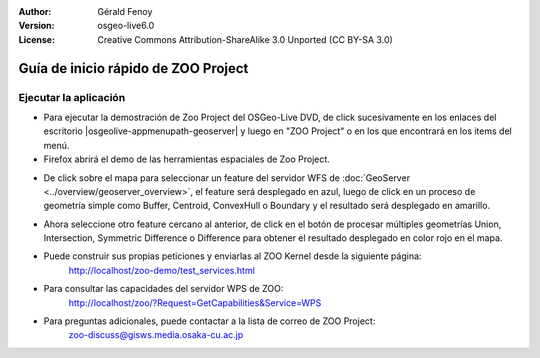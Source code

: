 :Author: Gérald Fenoy
:Version: osgeo-live6.0
:License: Creative Commons Attribution-ShareAlike 3.0 Unported  (CC BY-SA 3.0)

.. image:: /images/project_logos/logo-ZOO-Project.png
  :scale: 100 %
  :alt: project logo
  :align: right

.. image:: /images/logos/OSGeo_community.png
  :scale: 100
  :alt: OSGeo Community Project
  :align: right
  :target: http://www.osgeo.org

********************************************************************************
Guía de inicio rápido de ZOO Project
********************************************************************************

Ejecutar la aplicación
================================================================================

*	Para ejecutar la demostración de Zoo Project del OSGeo-Live DVD, de click sucesivamente en los enlaces del escritorio |osgeolive-appmenupath-geoserver| y luego en "ZOO Project"
        o en los que encontrará en los items del menú.

*	Firefox abrirá el demo de las herramientas espaciales de Zoo Project.



.. image:: /images/screenshots/1024x768/zoo-project-demo-1.png
  :scale: 50 %
  :alt: screenshot
  :align: center
  
  
*	De click sobre el mapa para seleccionar un feature del servidor WFS de :doc:`GeoServer <../overview/geoserver_overview>`, el feature será desplegado en azul, luego de click en un proceso de geometría simple como Buffer, Centroid, ConvexHull o Boundary y el resultado será desplegado en amarillo.


.. image:: /images/screenshots/1024x768/zoo-project-demo-2.png
  :scale: 50 %
  :alt: screenshot
  :align: center
  

*	Ahora seleccione otro feature cercano al anterior, de click en el botón de procesar múltiples geometrías Union, Intersection, Symmetric Difference o Difference para obtener el resultado desplegado en color rojo en el mapa.


.. image:: /images/screenshots/1024x768/zoo-project-demo-3.png
  :scale: 50 %
  :alt: screenshot
  :align: center

*	Puede construir sus propias peticiones y enviarlas al ZOO Kernel desde la siguiente página:
		http://localhost/zoo-demo/test_services.html

*	Para consultar las capacidades del servidor WPS de ZOO:
		http://localhost/zoo/?Request=GetCapabilities&Service=WPS
	
*	Para preguntas adicionales, puede contactar a la lista de correo de ZOO Project:
		zoo-discuss@gisws.media.osaka-cu.ac.jp
